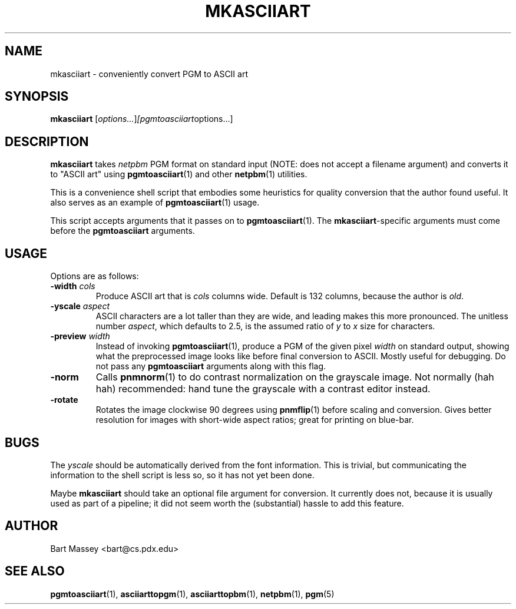 .TH MKASCIIART 1 "27 November 2010"
.SH NAME
mkasciiart \- conveniently convert PGM to ASCII art
.SH SYNOPSIS
.B mkasciiart
.RI [ options... ] [pgmtoasciiart options...]
.SH DESCRIPTION
.PP
\fBmkasciiart\fP takes \fInetpbm\fP PGM format on standard
input (NOTE: does not accept a filename argument) and
converts it to "ASCII art" using
.BR pgmtoasciiart (1)
and other
.BR netpbm (1)
utilities.
.PP
This is a convenience shell script that embodies some
heuristics for quality conversion that the author found
useful.  It also serves as an example of
.BR pgmtoasciiart (1)
usage.
.PP
This script accepts arguments that it passes on to
\fBpgmtoasciiart\fP(1).  The \fBmkasciiart\fP-specific
arguments must come before the \fBpgmtoasciiart\fP
arguments.
.SH USAGE
.PP
Options are as follows:
.TP
.BI "-width " cols
Produce ASCII art that is \fIcols\fP columns wide. Default
is 132 columns, because the author is \fIold\fP.
.TP
.BI "-yscale " aspect
ASCII characters are a lot taller than they are wide, and
leading makes this more pronounced.  The unitless number
\fIaspect\fP, which defaults to 2.5, is the assumed ratio of
\fIy\fP to \fIx\fP size for characters.
.TP
.BI "-preview " width
Instead of invoking
.BR pgmtoasciiart (1),
produce a PGM of the given pixel \fIwidth\fP on standard
output, showing what the preprocessed image looks like
before final conversion to ASCII.  Mostly useful for
debugging. Do not pass any
.B pgmtoasciiart
arguments along with this flag.
.TP
.B "-norm"
Calls
.BR pnmnorm (1)
to do contrast normalization on the grayscale image. Not
normally (hah hah) recommended: hand tune the grayscale with
a contrast editor instead.
.TP
.B "-rotate"
Rotates the image clockwise 90 degrees using
.BR pnmflip (1)
before scaling and conversion. Gives better resolution for
images with short-wide aspect ratios; great for printing
on blue-bar.
.SH BUGS
.PP
The \fIyscale\fP should be automatically derived from the
font information.  This is trivial, but communicating the
information to the shell script is less so, so it has not
yet been done.
.PP
Maybe
.B mkasciiart
should take an optional file argument for conversion.  It
currently does not, because it is usually used as part of a
pipeline; it did not seem worth the (substantial) hassle to
add this feature.
.SH AUTHOR
Bart Massey <bart@cs.pdx.edu>
.SH "SEE ALSO"
.BR pgmtoasciiart (1),
.BR asciiarttopgm (1),
.BR asciiarttopbm (1),
.BR netpbm (1),
.BR pgm (5)
